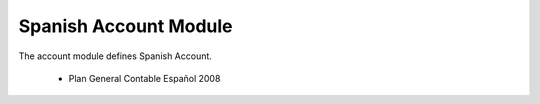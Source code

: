 Spanish Account Module
######################

The account module defines Spanish Account.

 * Plan General Contable Español 2008
